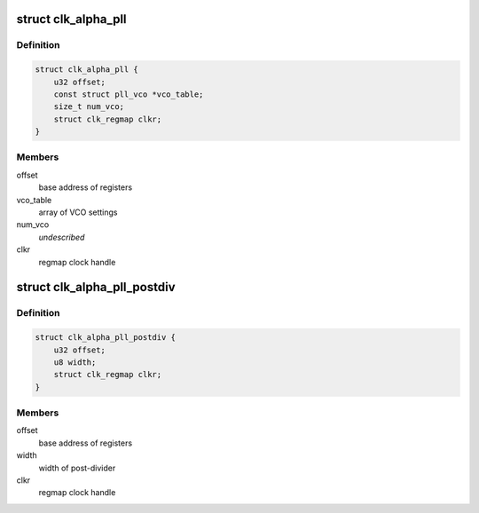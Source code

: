 .. -*- coding: utf-8; mode: rst -*-
.. src-file: drivers/clk/qcom/clk-alpha-pll.h

.. _`clk_alpha_pll`:

struct clk_alpha_pll
====================

.. c:type:: struct clk_alpha_pll

    phase locked loop (PLL)

.. _`clk_alpha_pll.definition`:

Definition
----------

.. code-block:: c

    struct clk_alpha_pll {
        u32 offset;
        const struct pll_vco *vco_table;
        size_t num_vco;
        struct clk_regmap clkr;
    }

.. _`clk_alpha_pll.members`:

Members
-------

offset
    base address of registers

vco_table
    array of VCO settings

num_vco
    *undescribed*

clkr
    regmap clock handle

.. _`clk_alpha_pll_postdiv`:

struct clk_alpha_pll_postdiv
============================

.. c:type:: struct clk_alpha_pll_postdiv

    phase locked loop (PLL) post-divider

.. _`clk_alpha_pll_postdiv.definition`:

Definition
----------

.. code-block:: c

    struct clk_alpha_pll_postdiv {
        u32 offset;
        u8 width;
        struct clk_regmap clkr;
    }

.. _`clk_alpha_pll_postdiv.members`:

Members
-------

offset
    base address of registers

width
    width of post-divider

clkr
    regmap clock handle

.. This file was automatic generated / don't edit.

